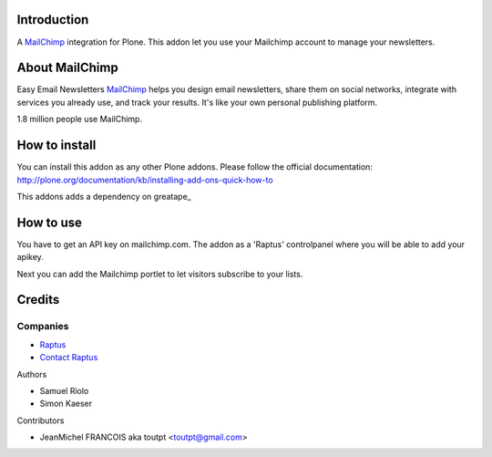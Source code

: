 Introduction
============

A MailChimp_ integration for Plone. This addon let you use your Mailchimp
account to manage your newsletters.

About MailChimp
===============

Easy Email Newsletters MailChimp_ helps you design email newsletters,
share them on social networks, integrate with services you already use,
and track your results. It's like your own personal publishing platform.

1.8 million people use MailChimp.

How to install
==============

You can install this addon as any other Plone addons. Please follow the
official documentation:
http://plone.org/documentation/kb/installing-add-ons-quick-how-to

This addons adds a dependency on greatape_

How to use
==========

You have to get an API key on mailchimp.com. The addon as a 'Raptus' controlpanel
where you will be able to add your apikey.

Next you can add the Mailchimp portlet to let visitors subscribe to your lists.

Credits
=======

Companies
---------

* `Raptus <http://raptus.com/>`_
* `Contact Raptus <dev@raptus.com>`_

Authors

- Samuel Riolo
- Simon Kaeser

Contributors

- JeanMichel FRANCOIS aka toutpt <toutpt@gmail.com>

.. _mailchimp: http://www.mailchimp.com
